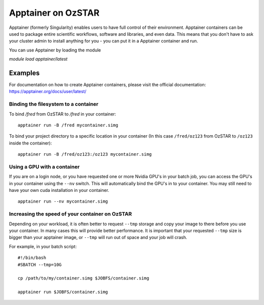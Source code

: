 Apptainer on OzSTAR
===================

Apptainer (formerly Singularity) enables users to have full control of their
environment. Apptainer containers can be used to package entire scientific
workflows, software and libraries, and even data. This means that you don't have
to ask your cluster admin to install anything for you - you can put it in a
Apptainer container and run.

You can use Apptainer by loading the module

`module load apptainer/latest`


Examples
--------

For documentation on how to create Apptainer containers, please visit the
official documentation: https://apptainer.org/docs/user/latest/


Binding the filesystem to a container
^^^^^^^^^^^^^^^^^^^^^^^^^^^^^^^^^^^^^
To bind `/fred` from OzSTAR to `/fred` in your container:

::

    apptainer run -B /fred mycontainer.simg

To bind your project directory to a specific location in your container
(In this case ``/fred/oz123`` from OzSTAR to ``/oz123`` inside the container):

::

    apptainer run -B /fred/oz123:/oz123 mycontainer.simg


Using a GPU with a container
^^^^^^^^^^^^^^^^^^^^^^^^^^^^
If you are on a login node, or you have requested one or more Nvidia GPU's in
your batch job, you can access the GPU's in your container using the ``--nv``
switch. This will automatically bind the GPU's in to your container. You may
still need to have your own cuda installation in your container.

::

    apptainer run --nv mycontainer.simg


Increasing the speed of your container on OzSTAR
^^^^^^^^^^^^^^^^^^^^^^^^^^^^^^^^^^^^^^^^^^^^^^^^
Depending on your workload, it is often better to request ``--tmp`` storage and
copy your image to there before you use your container. In many cases this will
provide better performance. It is important that your requested ``--tmp`` size is
bigger than your apptainer image, or ``--tmp`` will run out of space and your job
will crash.

For example, in your batch script:

::

    #!/bin/bash
    #SBATCH --tmp=10G

    cp /path/to/my/container.simg $JOBFS/container.simg

    apptainer run $JOBFS/container.simg
